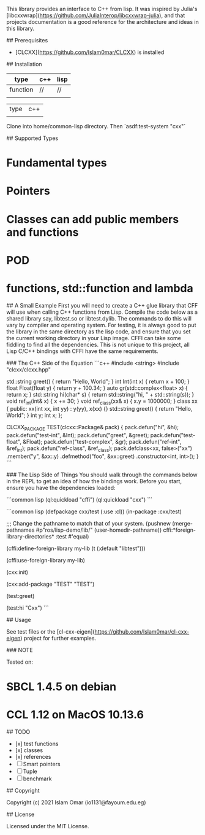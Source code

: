 # CL-CXX - Common Lisp wrappers for C++

This library provides an interface to C++ from lisp. It was inspired by Julia's [libcxxwrap](https://github.com/JuliaInterop/libcxxwrap-julia), and that projects documentation is a good reference for the architecture and ideas in this library.

## Prerequisites

- [CLCXX](https://github.com/Islam0mar/CLCXX) is installed

## Installation

|----------+-----+------|
| type     | c++ | lisp |
|----------+-----+------|
| function | //  | //   |
|          |     |      |





| type | c++ |
|      |     |

Clone into home/common-lisp directory. Then `asdf:test-system "cxx"`

## Supported Types

* Fundamental types
* Pointers
* Classes can add public members and functions
* POD
* functions, std::function and lambda

## A Small Example
First you will need to create a C++ glue library that CFF will use when calling C++ functions from Lisp. Compile the code below as a shared library say, libtest.so or libtest.dylib. The commands to do this will vary by compiler and operating system. For testing, it is always good to put the library in the same directory as the lisp code, and ensure that you set the current working directory in your Lisp image. CFFI can take some fiddling to find all the dependencies. This is not unique to this project, all Lisp C/C++ bindings with CFFI have the same requirements.

### The C++ Side of the Equation
```c++
#include <string>
#include "clcxx/clcxx.hpp"

std::string greet() { return "Hello, World"; }
int Int(int x) { return x + 100; }
float Float(float y) { return y + 100.34; }
auto gr(std::complex<float> x) { return x; }
std::string hi(char* s) { return std::string("hi, " + std::string(s)); }
void ref_int(int& x) { x += 30; }
void ref_class(xx& x) { x.y = 1000000; }
class xx {
 public:
  xx(int xx, int yy) : y(yy), x(xx) {}
  std::string greet() { return "Hello, World"; }
  int y;
  int x;
};

CLCXX_PACKAGE TEST(clcxx::Package& pack) {
  pack.defun("hi", &hi);
  pack.defun("test-int", &Int);
  pack.defun("greet", &greet);
  pack.defun("test-float", &Float);
  pack.defun("test-complex", &gr);
  pack.defun("ref-int", &ref_int);
  pack.defun("ref-class", &ref_class);
  pack.defclass<xx, false>("xx")
      .member("y", &xx::y)
      .defmethod("foo", &xx::greet)
      .constructor<int, int>();
}
```

### The Lisp Side of Things
You should walk through the commands below in the REPL to get an idea of how the bindings work. Before you start, ensure you have the dependencies loaded:

```common lisp
(ql:quickload "cffi")
(ql:quickload "cxx")
```

```common lisp
(defpackage cxx/test
  (:use :cl))
(in-package :cxx/test)

;;; Change the pathname to match that of your system.
(pushnew (merge-pathnames #p"ros/lisp-demo/lib/" (user-homedir-pathname))
         cffi:*foreign-library-directories*
         :test #'equal)

(cffi:define-foreign-library my-lib
  (t (:default "libtest")))

(cffi:use-foreign-library my-lib)

(cxx:init)

(cxx:add-package "TEST" "TEST")

(test:greet)

(test:hi "Cxx")
```

## Usage

See test files or the [cl-cxx-eigen](https://github.com/Islam0mar/cl-cxx-eigen) project for further examples.

### NOTE

Tested on:
* SBCL 1.4.5 on debian
* CCL  1.12  on MacOS 10.13.6

## TODO

- [x] test functions
- [x] classes
- [x] references
- [ ] Smart pointers
- [ ] Tuple
- [ ] benchmark

## Copyright

Copyright (c) 2021 Islam Omar (io1131@fayoum.edu.eg)

## License

Licensed under the MIT License.
